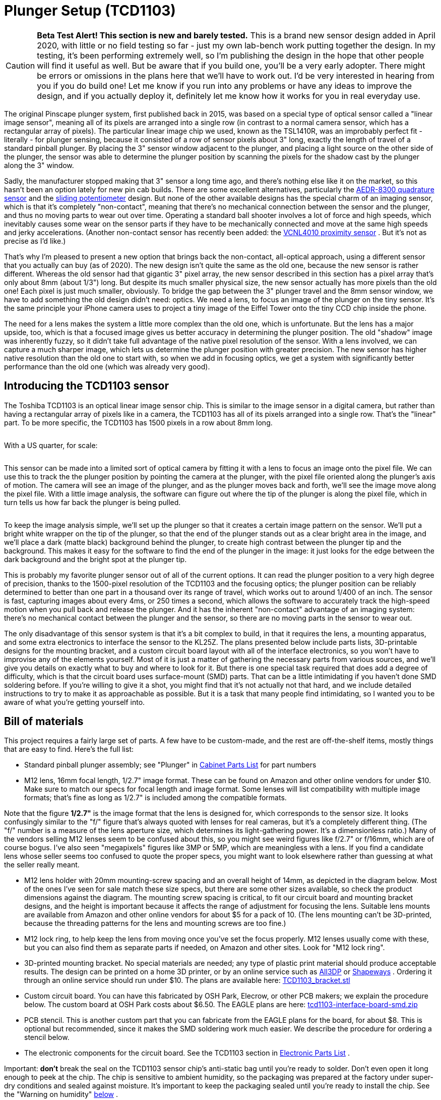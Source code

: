 = Plunger Setup (TCD1103)

image::images/tcd1103-overview-1.png[""]


CAUTION: *Beta Test Alert! This section is new and barely tested.* This is a brand new sensor design added in April 2020, with little or no field testing so far - just my own lab-bench work putting together the design. In my testing, it's been performing extremely well, so I'm publishing the design in the hope that other people will find it useful as well. But be aware that if you build one, you'll be a very early adopter. There might be errors or omissions in the plans here that we'll have to work out. I'd be very interested in hearing from you if you do build one! Let me know if you run into any problems or have any ideas to improve the design, and if you actually deploy it, definitely let me know how it works for you in real everyday use.

The original Pinscape plunger system, first published back in 2015, was based on a special type of optical sensor called a "linear image sensor", meaning all of its pixels are arranged into a single row (in contrast to a normal camera sensor, which has a rectangular array of pixels). The particular linear image chip we used, known as the TSL1410R, was an improbably perfect fit - literally - for plunger sensing, because it consisted of a row of sensor pixels about 3" long, exactly the length of travel of a standard pinball plunger. By placing the 3" sensor window adjacent to the plunger, and placing a light source on the other side of the plunger, the sensor was able to determine the plunger position by scanning the pixels for the shadow cast by the plunger along the 3" window.

Sadly, the manufacturer stopped making that 3" sensor a long time ago, and there's nothing else like it on the market, so this hasn't been an option lately for new pin cab builds. There are some excellent alternatives, particularly the xref:aedr8300.adoc[AEDR-8300 quadrature sensor] and the xref:pot.adoc[sliding potentiometer] design. But none of the other available designs has the special charm of an imaging sensor, which is that it's completely "non-contact", meaning that there's no mechanical connection between the sensor and the plunger, and thus no moving parts to wear out over time. Operating a standard ball shooter involves a lot of force and high speeds, which inevitably causes some wear on the sensor parts if they have to be mechanically connected and move at the same high speeds and jerky accelerations. (Another non-contact sensor has recently been added: the xref:VCNL4010.adoc[VCNL4010 proximity sensor] . But it's not as precise as I'd like.)

That's why I'm pleased to present a new option that brings back the non-contact, all-optical approach, using a different sensor that you actually can buy (as of 2020). The new design isn't quite the same as the old one, because the new sensor is rather different. Whereas the old sensor had that gigantic 3" pixel array, the new sensor described in this section has a pixel array that's only about 8mm (about 1/3") long. But despite its much smaller physical size, the new sensor actually has more pixels than the old one! Each pixel is just much smaller, obviously. To bridge the gap between the 3" plunger travel and the 8mm sensor window, we have to add something the old design didn't need: optics. We need a lens, to focus an image of the plunger on the tiny sensor. It's the same principle your iPhone camera uses to project a tiny image of the Eiffel Tower onto the tiny CCD chip inside the phone.

The need for a lens makes the system a little more complex than the old one, which is unfortunate. But the lens has a major upside, too, which is that a focused image gives us better accuracy in determining the plunger position. The old "shadow" image was inherently fuzzy, so it didn't take full advantage of the native pixel resolution of the sensor. With a lens involved, we can capture a much sharper image, which lets us determine the plunger position with greater precision. The new sensor has higher native resolution than the old one to start with, so when we add in focusing optics, we get a system with significantly better performance than the old one (which was already very good).

== Introducing the TCD1103 sensor

The Toshiba TCD1103 is an optical linear image sensor chip. This is similar to the image sensor in a digital camera, but rather than having a rectangular array of pixels like in a camera, the TCD1103 has all of its pixels arranged into a single row. That's the "linear" part. To be more specific, the TCD1103 has 1500 pixels in a row about 8mm long.

image::images/tcd1103_chip.png[""]

With a US quarter, for scale:

image::images/tcd1103_chip2.png[""]

This sensor can be made into a limited sort of optical camera by fitting it with a lens to focus an image onto the pixel file. We can use this to track the the plunger position by pointing the camera at the plunger, with the pixel file oriented along the plunger's axis of motion. The camera will see an image of the plunger, and as the plunger moves back and forth, we'll see the image move along the pixel file. With a little image analysis, the software can figure out where the tip of the plunger is along the pixel file, which in turn tells us how far back the plunger is being pulled.

image::images/tcd1103-overview.png[""]

To keep the image analysis simple, we'll set up the plunger so that it creates a certain image pattern on the sensor. We'll put a bright white wrapper on the tip of the plunger, so that the end of the plunger stands out as a clear bright area in the image, and we'll place a dark (matte black) background behind the plunger, to create high contrast between the plunger tip and the background. This makes it easy for the software to find the end of the plunger in the image: it just looks for the edge between the dark background and the bright spot at the plunger tip.

This is probably my favorite plunger sensor out of all of the current options. It can read the plunger position to a very high degree of precision, thanks to the 1500-pixel resolution of the TCD1103 and the focusing optics; the plunger position can be reliably determined to better than one part in a thousand over its range of travel, which works out to around 1/400 of an inch. The sensor is fast, capturing images about every 4ms, or 250 times a second, which allows the software to accurately track the high-speed motion when you pull back and release the plunger. And it has the inherent "non-contact" advantage of an imaging system: there's no mechanical contact between the plunger and the sensor, so there are no moving parts in the sensor to wear out.

The only disadvantage of this sensor system is that it's a bit complex to build, in that it requires the lens, a mounting apparatus, and some extra electronics to interface the sensor to the KL25Z. The plans presented below include parts lists, 3D-printable designs for the mounting bracket, and a custom circuit board layout with all of the interface electronics, so you won't have to improvise any of the elements yourself. Most of it is just a matter of gathering the necessary parts from various sources, and we'll give you details on exactly what to buy and where to look for it. But there is one special task required that does add a degree of difficulty, which is that the circuit board uses surface-mount (SMD) parts. That can be a little intimidating if you haven't done SMD soldering before. If you're willing to give it a shot, you might find that it's not actually not that hard, and we include detailed instructions to try to make it as approachable as possible. But it is a task that many people find intimidating, so I wanted you to be aware of what you're getting yourself into.

== Bill of materials

This project requires a fairly large set of parts. A few have to be custom-made, and the rest are off-the-shelf items, mostly things that are easy to find. Here's the full list:

* Standard pinball plunger assembly; see "Plunger" in xref:cabParts.adoc#ballShooterAssembly[Cabinet Parts List] for part numbers
* M12 lens, 16mm focal length, 1/2.7" image format. These can be found on Amazon and other online vendors for under $10. Make sure to match our specs for focal length and image format. Some lenses will list compatibility with multiple image formats; that's fine as long as 1/2.7" is included among the compatible formats.

Note that the figure *1/2.7"* is the image format that the lens is designed for, which corresponds to the sensor size. It looks confusingly similar to the "f/" figure that's always quoted with lenses for real cameras, but it's a completely different thing. (The "f/" number is a measure of the lens aperture size, which determines its light-gathering power. It's a dimensionless ratio.) Many of the vendors selling M12 lenses seem to be confused about this, so you might see weird figures like f/2.7" or f/16mm, which are of course bogus. I've also seen "megapixels" figures like 3MP or 5MP, which are meaningless with a lens. If you find a candidate lens whose seller seems too confused to quote the proper specs, you might want to look elsewhere rather than guessing at what the seller really meant.

* M12 lens holder with 20mm mounting-screw spacing and an overall height of 14mm, as depicted in the diagram below. Most of the ones I've seen for sale match these size specs, but there are some other sizes available, so check the product dimensions against the diagram. The mounting screw spacing is critical, to fit our circuit board and mounting bracket designs, and the height is important because it affects the range of adjustment for focusing the lens. Suitable lens mounts are available from Amazon and other online vendors for about $5 for a pack of 10. (The lens mounting can't be 3D-printed, because the threading patterns for the lens and mounting screws are too fine.)image:images/M12_lens_mount_dims.png[""]

* M12 lock ring, to help keep the lens from moving once you've set the focus properly. M12 lenses usually come with these, but you can also find them as separate parts if needed, on Amazon and other sites. Look for "M12 lock ring".
* 3D-printed mounting bracket. No special materials are needed; any type of plastic print material should produce acceptable results. The design can be printed on a home 3D printer, or by an online service such as link:https://all3dp.com/[All3DP] or link:https://shapeways.com/[Shapeways] . Ordering it through an online service should run under $10. The plans are available here:
link:http://mjrnet.org/pinscape/downloads/tcd1103/TCD1103_bracket.stl[TCD1103_bracket.stl]

* Custom circuit board. You can have this fabricated by OSH Park, Elecrow, or other PCB makers; we explain the procedure below. The custom board at OSH Park costs about $6.50. The EAGLE plans are here:
link:http://mjrnet.org/pinscape/downloads/tcd1103/tcd1103-interface-board-smd.zip[tcd1103-interface-board-smd.zip]

* PCB stencil. This is another custom part that you can fabricate from the EAGLE plans for the board, for about $8. This is optional but recommended, since it makes the SMD soldering work much easier. We describe the procedure for ordering a stencil below.
* The electronic components for the circuit board. See the TCD1103 section in xref:partslist.adoc#tcd1103PartsList[Electronic Parts List] .

Important: *don't* break the seal on the TCD1103 sensor chip's anti-static bag until you're ready to solder. Don't even open it long enough to peek at the chip. The chip is sensitive to ambient humidity, so the packaging was prepared at the factory under super-dry conditions and sealed against moisture. It's important to keep the packaging sealed until you're ready to install the chip. See the "Warning on humidity" xref:#humidityWarning[below] .

* image:images/RedStarLED.png[""]
1W red LED, to serve as a light source. Suitable LEDs are readily available on Amazon and eBay. I like the "star" LED type depicted at right. These are fairly easy to solder, and the base serves as a heat sink and is easy to attach to a mounting bracket. If you happen to have extra 3W RGB star LEDs of the type often used in xref:flashers.adoc#flashersAndStrobes[flasher panels] , you can use one of those, with just its red channel powered.
* A 10Ω, 2W resistor for the LED
* A 1" metal "L" bracket, to serve as a mounting bracket for the red LED. You can find these at any hardware store or home improvement store.
* Thermally conductive paste or tape (also known as "heat sink" paste or tape), for attaching the LED to the "L" bracket
* M2-0.4 x 12mm (also known as 2mm x 0.4mm x 12mm) machine screws, quantity 2, for attaching the lens mount to the bracket. Note that the lens mount I'm using takes *M2* metric screws, but some other types might use *#2* screws instead (the non-metric sizing system, which is _almost_ but not quite the same size). #2 x ½" should fit if you need the non-metric type. Check the product page for the lens mount you buy, but I've never seen anyone bother to say which type is needed, so you might have to end up guessing. I'd just buy both screw types (M2x12mm _and_ #2x½") to be sure you have the right one on hand when it comes time to assemble everything.
* #6 x 1/2" wood screws, quantity 3, to fasten the sensor bracket and light source to the cabinet wall

== Tools for SMD soldering

This circuit board uses all SMD parts, most of which have small, closely-spaced pin pads - especially the star of the show, the TCD1103 sensor chip. SMD chips are difficult to solder the old-fashioned way (that is, using a soldering iron to heat each pin and melt solder onto it individually). In fact, regular soldering is practically impossible in this case because of the physical design of the TCD1103, which has all of its pins fully concealed _under the chip_ , with no exposed metal that you can hit with the soldering iron. Soldering this type of part requires a whole different technique.

But the "whole different technique" is actually _easier_ than regular soldering, given the right tools. The industry didn't migrate to SMD parts to make assembly harder, after all! Granted, the main motivation was that SMD assembly is easier for robots, but it's also faster and easier for hand-assembly if you have the right tools.

The right tools consist of:

* SMD soldering paste. Solder paste is the secret sauce that makes SMD assembly easy. When cold, it's a tacky paste (as you might guess from the name). It lets you stick the parts to their assigned places on the board, and holds them there until the heating step. When heated, it melts into a combination of liquid solder and "flux", which helps confine the solder to the metal pads and keeps the solder from forming shorts to adjacent pads. You just heat up the whole board to solder-melting temperatures, and all of the parts are simultaneously soldered to their proper places. It's almost magic. (This is also what makes it so much easier than regular soldering: you don't have to laboriously heat each connection point individually. You just heat the whole board at once.)

A popular choice that I've seen many people recommend is Chip Quik SMD291SNL50T3, available in 50g tubs for about $17 from Amazon, SparkFun, and other online sites. That's lead-free, so it's somewhat easier on your household air quality than leaded solders. I've also had great luck with MG Chemicals 4860P-35G, although that comes in a tube that's better suited for small jobs with a few pads.

* A solder stencil for the board we're building. This is a plastic or metal sheet with holes etched to match all of the SMD pin pads on the board. It (obviously) has to be custom-made for the board. A stencil isn't absolutely required, as you _can_ apply the solder paste by hand to the individual pads. But it's quite difficult to get the right amount of solder in the right places with a complex board like this one, especially given how tiny many of the pads are. A stencil makes it easy: you position the stencil over the board, align the holes with the pads, smear a glob of solder paste over the whole stencil, and wipe off the excess. This leaves the paste deposited wherever there was a hole in the stencil, which should exactly line up with the pads on the board. You can have the stencil made at OSH Park's sister site, link:https://oshstencils.com/[OSH Stencils] , for about $8. It increases the overall project cost, but it makes the assembly process so easy and reliable that I think it's well worth it.
* A heat gun. You can also use a toaster oven or a skillet on a stovetop, but for a small board like this, I prefer a heat gun, since it's easy to control and easy to see what you're doing. Specialized heat guns for SMD soldering are available, but they're expensive, and I've found that a cheap hardware-store heat gun works just fine for a small board like this one. I have a heat gun from Harbor Freight Tools that cost about $20, which I've successfully used to solder many small SMD boards.
* Tweezers or forceps. Optional, but very helpful for manipulating small parts. I found a pair of anti-static tweezers on Amazon (Vetus Pro ESD-safe fine-tip curved tweezers, model ESD-15, $2-$10 from various Web sellers) that have worked well for me.
* PCB jigs. Optional; you can also just use some spare blank circuit boards if you have them. These are just some plastic pieces the same thickness as the circuit boards (typically 1.6mm) to place around the board to keep in place while you're working with the stencil. It's the thickness that counts, which is why spare blank circuit boards work as improvised jigs; the idea is to make a flush surface around the edges of the boards with something of the same thickness. If you order the stencil from OSH Stencils, they'll throw in a jig set for $6.
* Solder paste spatula/spreader. Professional metal and plastic spreaders are available at professional prices, but most hobbyists just use something improvised, like a putty knife from a hardware store. Old expired credit cards are supposed work pretty well, too. OSH Stencils throws in a credit-card sized plastic spreader as a freebie with each order.

== Order the circuit board

You can have the circuit board custom-made at link:https://oshpark.com/[OSH Park] , link:https://elecrow.com/[Elecrow] , or any other circuit board maker.

The EAGLE plans for the board are available here:
link:http://mjrnet.org/pinscape/downloads/tcd1103/tcd1103-interface-board-smd.zip[tcd1103-interface-board-smd.zip]

Since this board is small, I'd highly recommend OSH Park if you're in the US. They're inexpensive, fast, top quality, and their ordering process is delightfully easy:

* Open the link:https://oshpark.com/[OSH Park] site in your browser
* Upload the *.brd* file from the EAGLE plans linked above
* Click through to the ordering page and place the order

OSH Park will send you three copies of the board for about $6.50.

*Ordering from other vendors:* If you prefer to order the boards from Elecrow or another PCB vendor, the process is a little more complex. Other vendors don't usually accept EAGLE .brd files like OSH Park does. Instead, they require you to upload a format known as "Gerber" files. The reason we don't just include the Gerbers in the ZIP is that they have to be generated separately for every PCB maker, using a "design rules" file provided by your chosen manufacturer. You use EAGLE to generate the Gerbers once you have the design rules file from your PCB vendor. It's easier than it sounds, but requires a couple of extra steps on your part. The full procedure is explained in xref:expanFab.adoc[Fabricating the Expansion Boards] . Follow the instructions there, using the .sch and .brd files from the ZIP download linked above. That chapter also has tips on selecting a PCB vendor, and instructions on how to place an order with the typical vendors. You can use the same PCB manufacturing options recommended in that chapter for the expansion boards - the same options will work equally well with the sensor board.

== Order an SMD stencil

As mentioned earlier, I highly recommend using a stencil to aid in the SMD soldering for this project. This circuit board has a lot of small and closely-spaced pads; it's difficult to get the solder paste in the right place by hand. A stencil adds to the cost, but it makes the solder paste placement easy and reliable. You're much more likely to be successful on the first try with this board if you use a stencil.

You can order a stencil from OSH Park's sister site, link:https://oshstencils.com/[OSH Stencils] . Or, if you're having your boards made by link:https://elecrow.com/[Elecrow] or another PCB maker, you can have them make the stencil along with the board order. (Note that you can always mix and match vendors, too. OSH Stencils might be cheaper for the stencil even if you order the board from Elecrow, so I'd check pricing at both sites before finalizing your order.)

The ordering process at OSH Stencils is a little more complex than OSH Park's, but it's not too difficult:

* Go to link:https://oshstencils.com/[OSH Stencils] in your browser
* Click *Upload design* and select the .brd file from the ZIP linked above. You might be prompted to create an account or log in, so that the upload can be stored for later access.
* In the uploaded file list, you should see three entries, with suffixes *.gbp* (bottom stencil), *.gtp* (top stencil), and *.gko* (board outline).
* The bottom stencil ( *.gbp* ) for this project is empty, so you should simply delete it from the list by clicking the big red X at the right
* Make sure that the other two are set to their proper types in the drop lists: *.gtp* should be *top stencil* and *.gko* should be *board outline* . The site usually gets these right automatically, but check, and change the drop list settings if they don't already match.
* In the *Project* name box at the top left, enter a name for the project, and click Create Project
* In the Project Name column of the file list, set each project to the new project name
* Click *Generate Stencils* at the top right
* This will take you to a Projects list view. Click on the project name in the list to open it, then click on the Top Stencil item to preview it. The preview layout should look like the arrangement of solder pads on the board.
* In the Stencil Settings, select your preferred options for the stencil. You can read about the various options in the site's help/FAQ pages, but here's what I'd recommend:
** Material type: Polyimide film, 5mil
** Border size: 0.75

If you plan to mass-produce the board, you'll want to upgrade the material to stainless steel. It's durable enough to make probably hundreds of copies, but it'll add about $5 to the cost. Polyimide is a plastic film that's cheaper but less durable; it's what I'd choose if you only plan to make a few copies.

* Click *Add this Stencil to Cart* at the top right
* Go to the cart and check out to complete the order

*Ordering stencils from other PCB vendors:* If you're ordering the PCBs through Elecrow or another vendor, they usually give you the option to also make the SMD stencils as part of the order. That's a "checkbox" option with most of the other PCB vendors - you just check a box on the order form saying you want to include the stencils, and they automatically generate the stencils from the same Gerber files you prepared for the PCBs. There will probably be some other options that you have to choose, such as stencil material, thickness, border size, and whether or not a "frame" is included. Since this is a small and relatively simple board, I'd just choose the cheapest options. In any case, you *don't* need a frame - frames are mostly for factory machines that apply the solder paste mechanically, and since those are industrial equipment with $100K+ price tags, I'm going to guess you don't have one at home. (And if you do, you know way more about PCB stencils than I do!)

== Fabricate the 3D-printed bracket

The plans for the mounting bracket can be downloaded here:
link:http://mjrnet.org/pinscape/downloads/tcd1103/TCD1103_bracket.stl[TCD1103_bracket.stl]

No special materials are required for this print job. You can print this on a home printer, or use any online vendor. I've had great results with link:https://all3dp.com/[All3DP] lately; they have a pricing engine that gets quotes from several vendors, which found good prices for the parts I've tried. I've also used link:https://shapeways.com/[Shapeways] for several projects, and I've always had good results with them.

The printed part actually has two components, printed together into a single block using the "model airplane" approach. The main component is the bracket itself, and the smaller attached component is a spacer that goes between the circuit board and the lens mount, to position the lens mount properly above the sensor chip. To separate the two parts, use scissors or wire cutters to snip the little plastic strut connecting them. You can trim off and discard the strut.

image::images/tcd1103-bracket-1.png[""]

== Install the plunger

While you're waiting for the circuit board and 3D print job to arrive, you can get the plunger itself set up in your cab. The sensor doesn't have any mechanical connection to the plunger, so you don't have to wait for the rest of the parts to install the plunger. There's also nothing special you have to do to install it; just set it up like a regular pinball plunger. See "Plunger" in xref:cabHardware.adoc#plunger[Cabinet Hardware Installation] for assembly instructions.

== Set up a reflector on the plunger

We have to make one small modification to the standard plunger assembly. We're going to replace the standard rubber tip that's normally included in a real plunger with a reflective paper cylinder. This cylinder will serve as a reflector, which will show up as a clear, bright region in the image on the sensor.

We use the paper reflector for a few reasons. One is that white paper is more reflective than the white rubber they use in the plunger tips, so we'll get a brighter image with a paper reflector. Another is that the rubber tips are rounded at the end, and we'll get a shaper edge in the image (which is what the software looks for) with a squared end. A third reason is that we can make the paper reflector a little bigger than the rubber tips, which will give us more leeway in aiming the lens, which makes installation easier.

* Remove (or skip installing) the rubber tip at the end of the plunger. If you bought complete ball shooter assembly with the rubber tip already installed, you can remove it simply by pulling it off the end; it's just held on by friction.
* Grab some ordinary white paper, letter size
* Cut three strips lengthwise: 1/2", 1/2", and 3/4"

image::images/tcd1103-paper-strips-1.png[""]

* Using cellophane tape or masking tape, tape one end of one of the 1/2" strips to the plunger tip, aligning one edge of the paper with the e-clip that holds the spring on.

image::images/tcd1103-paper-strips-2.png[""]

* Tightly wrap the strip around the plunger to form a cylinder.

image::images/tcd1103-paper-strips-3.png[""]

* Tape down the end of the strip
* Repeat with the second 1/2" strip
* Repeat with the 3/4" strip
* You should now have a 3/4"-long paper cylinder at the end, about the same diameter as the e-clip

image::images/tcd1103-paper-strips-4.png[""]

* Check clearance with your flipper switches by pulling the plunger all the way back and making sure that the paper cylinder doesn't catch on the switches. If you don't have enough clearance, you can try wrapping the paper strip a little more tightly, or you can trim a little of the length off one of the strips and re-wrap it.

Q: "Why the different strip widths?" A: To make the outer edge sharper. We want the sensor image to see a sharp edge at the end of the plunger, so that the software can identify the boundary between the plunger and the dark background as clearly as possible. A clear, sharp edge in the image makes the position reading more accurate and stable. I noticed that if you make the whole strip the same width, some of the inner windings can poke out a bit beyond the end of the overall cylinder, which can make the edge a little softer in the image. Making the inner layers narrow makes them less likely to jut out.

Q: "Why isn't this a 3D-printed part?" A: It certainly could be! But I figured it would be better to save the extra expense given that it's easy enough to craft this out of paper. Plus, the point is to create a reflective surface that will show up well in the sensor images, and white paper is a better material for that.

== Install a dark backdrop above the plunger

The next step in setting up our little photo studio is to is to place a dark backdrop behind the plunger. And by "behind", we really mean "above", because the camera is going to be positioned near the floor of the cab pointing up at the plunger.

The dark backdrop is there to ensure that the white reflector we just installed at the end of the plunger stands out with good contrast in the sensor images. That'll make it easier for the software to get a solid reading on the plunger position when analyzing the sensor images.

All you need to do is to install some matte black material just above the plunger. Be sure to use something with a matte finish, not anything shiny. Black felt is probably the ideal choice, but black construction paper also worked well in my tests.

I'll leave the details of how to install this up to you, since the most convenient arrangement will depend on how your cab is laid out. You'll almost certainly have something already positioned just above the plunger - either the underside of your TV, or the bottom of your "apron". Whatever is there, it should be enough to fasten black paper or black felt to the bottom of it. I'd try to cover the whole area around the plunger, from front to back and about an inch on either side.

If you have lights in your flipper buttons, you might also consider installing something to block that light, so that it doesn't hit the black backdrop. That probably isn't strictly necessary, but given that this is an optical sensor, the less stray light the better.

== Warning on static electricity

As with many electronic parts, the TCD1103 is sensitive to static electricity. This chip is actually *very* sensitive to static, even more so than most other components, so please take extra care handling it. All of the normal procedures needed for any static-sensitive parts apply (see xref:staticSafety.adoc[Static Electricity Precautions] ), but I'd be extra vigilant with this part because of its high sensitivity.

[#humidityWarning]
== Warning on humidity

As though static electricity weren't enough to worry about, the TCD1103 chip is also sensitive to humidity - at least, it is during the soldering process. After soldering the part, humidity won't affect it, so you don't have to worry about ongoing problems if you live in a humid climate. But humidity is a big issue for this type of chip during the soldering process, because of the high temperatures involved. Any moisture that leaches into the chip's plastic casing can form steam bubbles when the chip is heated for soldering, and these can vent explosively, cracking the plastic case and destroying the internal wiring and silicon parts.

When you buy this chip from a reputable vendor like Mouser or DigiKey, they'll ship it in a sealed, moisture-proof plastic bag, which keeps the chip dessicated during storage. *Don't open the bag until you're ready to solder the chip,* to ensure that it's not exposed to ambient humidity too early.

The packaging should include an indicator card (sealed inside the moisture-proof bag with the chip), with chemical indicator spots that turn different colors according to humidity exposure. When you first open the bag, immediately check the indicator card to make sure it shows the proper color (instructions will be printed on the card). The indicator card is there to ensure that the seal on the bag was intact throughout the storage period, so as long as it shows the proper color when you first open the bag, the chip is safe to solder.

(Note that the indicator card will start changing colors quickly after you open the bag, since your house is almost certainly more humid than the dessicated conditions required for storage. That's okay! The card isn't there to check your house's humidity; it's there to assure you that the package seal wasn't broken during storage. It's only important to check the indicator when you first open the package.)

Once the packaging is opened, the part will start absorbing ambient moisture from the air, but fairly slowly. It remains safe to solder for up to *120 hours* (five days) after opening the bag. This assumes that your ambient relative humidity level is 60% or below; if you live in an especially humid area, the safe period will be shorter. The best bet is always to keep the bag sealed until just before you're ready to assemble the board. And no need to panic or rush once you do; you'll certainly be safe for several hours no matter how humid your climate is.

I wouldn't count on moisture-proof handling and packaging if you bought from a cheaper source like eBay or Aliexpress. If there's no indicator card enclosed, I'd assume that the backing procedure described below is required.

*Re-drying the part:* If you're not certain that the chip was kept free of moisture during storage and shipping, there's a procedure for "baking" it to restore it to a safe, dry condition. You should do this if any of these apply:

* Your chip didn't come with a moisture indicator card in the packaging
* The indicator card showed excessive moisture when you opened the package
* You opened the packaging but didn't complete soldering within 120 hours (less if you live in an especially humid climate)

The procedure for baking the chip is simple. You just need to pop it in an oven, toaster oven, or under a heat lamp, where you can maintain a temperature of 125° C (about 250° F) for 24 hours. After keeping it in a 250° F environment for 24 hours, take the chip out and let it cool.

The baking procedure will gently release any trapped moisture. After baking, the chip is once again safe for soldering, and should remain so for up to 120 hours, as though you had just taken it out of its packaging.

== Build the circuit board

Be sure to read the sections above about *static electricity* and *humidity* dangers. Please observe all of the precautions diligently - the TCD1103 can be easily destroyed by improper handling.

This board uses surface-mount parts, so it can be a little intimidating if you haven't done SMD soldering before, but it's not as hard as it might seem. If you're new to this, you might want to take a look at a tutorial or two to get an idea of what's involved and some tips on technique; try a Web search for "SMD stencil tutorial". I'd once again recommend using the stencil with this project because of the small parts involved.

The SMD stencil soldering process works like this:

* Set up your work area on a large flat surface, like a workbench or kitchen table
* Put down a fairly large pice of cardboard or heavy paper (butcher paper, for example)
* It's easiest to hold everything in place using a PCB jig set - acrylic corner pieces the same thickness as the board, that you can place around the board to keep it from sliding around and to form a uniform flat surface for a couple of inches around the board's perimeter. You can also use some spare boards for this, placing them around the perimeter of the board you're building.
* Tape down the board and the jig pieces to the work surface, using masking tape. Be sure not to cover up any of the SMD pads on the subject board with tape.
* Place the stencil over the board and line up the holes in the stencil with the solder pads on the board. Tape it down to the work surface (leaving all of the holes uncovered, of course).
* Scoop a big glob of solder paste onto the board on one side
* Use the spreader to smear it across the board to the other side to form a thick layer, pressing it down as you go to force it through the holes
* Now do another sweep with the spreader in the reverse direction, this time scraping off as much of the top layer as you can, so that the only paste remaining is the paste that squeezed through the holes. Return the excess paste to the tub.
* Carefully peel the stencil off of the board
* Clean any remaining paste off of the stencil and return it to the tub
* You should now have a nice clean layer of paste on each of the solder pads on the board. Check the alignment to make sure that the pads line up reasonably well. You don't have to get the alignment perfect! Solder paste is very forgiving; its affinity for the metal pads will make it ball up nicely on the pads when heated even if you got a fair amount outside the lines.
* Place the parts! Use tweezers for the smaller parts.
** Match the parts to the pads on the board using the "designator" - R1, C1, etc
** As you place the parts, press down on them gently with the tweezers to stick them to the paste
** Resistors aren't polarized, so it doesn't matter which direction they go
** Capacitor C1 isn't polarized, so its orientation doesn't matter
** Capacitor C2 *is* polarized, so its orientation does matter. The part's plastic base has an asymmetrical shape that serves as the orientation guide. Match the shape to the outline printed on the board.image:images/tcd1103-capacitor-c2.png[""]

** The transistor's (Q1) orientation should be obvious from the pad layout
** Make sure that the sensor chip is oriented correctly: the white circle printed on the board in the corner of the corresponds to the "index" mark - a dot - printed on the *bottom* of the chip next to pin 1. Note that the index mark is printed on the bottom of the chip, so you'll have to do a little spatial reasoning to keep track of where it goes when you flip the chip over.image:images/tcd1103-index-mark.png[""]
image:images/tcd1103-index-mark-pcb.png[""]

** The other IC chip (IC2) also needs to be oriented properly, in this case by matching the little half-moon notch on the chip to the notch printed on the circuit board outline
* Once all the parts are placed, it's time to solder. The basic pattern for SMD soldering is to heat the whole board *gradually* for about 60 to 120 seconds, so that nothing cracks or pops from thermal expansion, then keep it hot enough to melt the solder for about 30 to 60 seconds. The natural surface tension of the melted solder will make it flow over the pins and pads, so the goal is simply to melt the solder across the whole board for long enough for this flow process to happen. Then we can let the board cool, again going gradually to avoid thermal shock. Everything should freeze into place as the solder sets. I prefer the heat gun method:
** Remove the board from the work surface and put it on something heat-safe
** Set the heat gun to low
** Point the gun at the board and hold it about an inch from the board, straight above
** Make small circles over the board to heat the board evenly
** Do this for about 60 seconds. This is the ramp-up phase - we're trying to heat the board gradually here so that there's no thermal shock.
** Set the gun to high, continuing to point it at the board and make small circles
** Watch the solder paste; in 30-60 seconds, it should start melting; it'll change from the dull gray paste color to bright silver
** Once all of the solder is melted, continue heating for about 10 or 20 seconds more to let the solder flow over the pins and pads
** Now gradually back the gun away from the board - two inches for a few seconds, three inches for a few seconds, etc. Keep going like this for about 30 seconds.
** Turn off the gun
** Let the board cool
* Once the board has cooled, there's still one part that has to be soldered the old-fashioned way, namely the ribbon cable connector. Insert that through the holes and solder the pins on the bottom side of the board. Be sure to protect the TCD1103 while the board is flipped over, by putting down some cardboard or paper on the work surface.

You can skip the ribbon cable connector if you plan to use hook-up wire instead of a ribbon cable. I'd recommend the ribbon cable with this board, not only because it's easier (in my opinion), but because it makes a cleaner signal path for the high-speed data signals this sensor uses.

=== Install the ribbon cable

Remember to continue being careful about static electricity while handling the board. The CCD chip remains sensitive to static even after soldering. (Humidity is no longer a worry after soldering, though.)

If you're using the ribbon cable connector, the next step is to attach the cable. You should already have soldered the connector to the board (see above). The connector comes in two pieces: a base with the pins sticking out, and a clip that fits over the top. The base is the part that you solder to the board. If you separated the top clip part during soldering, put it back, but only loosely - you want to leave a bag between the two parts big enough for the cable. If the clip is still in place, loosen it to open up a gap for the cable.

image::images/aedrAssembly16.png[""]

Slip the ribbon cable into the opening. If your cable has a stripe down one side (usually red), oriented the cable so that the stripe is on the side with the little white triangle printed on the circuit board. The triangle printed on the board and the stripe on the cable both represent "pin 1" in the wiring.

If your cable *doesn't* have a stripe, you should add one with a red marker. It's best to use a permanent marker with *oil-based ink* for this, because water-based inks tend to rub off of the plastic insulation too easily. Draw a stripe down the whole length of the cable along one side. (It doesn't matter which side you pick.)

The cable should just barely fit into the gap in the connector. This is part of the design, to make sure the cable is positioned properly side-to-side. Let the end of the cable extend about 1/4" past the clip.

Once the cable is positioned properly, get out some pliers. There's actually a specialized IDC crimper tool for this job, but ordinary pliers work well enough if you're careful. Carefully apply pressure to the top of the clip. Start at one side of the clip, push it down just a little bit there, then gradually move to the other side. Work back and forth a few times until the clip is all the way down and snaps into the locks. It's better to do this gradually so that you force the wire down fairly evenly and keep it close to level side-to-side.

Be careful not to dislodge the soldered pins on the bottom of the board! If you have a spare copy of the board, you can put the spare board under the assembled board, with the connector pins going through the holes in the spare board. This will let you apply pressure to the bottom of the board without applying pressure to the bottom of the pins.

Finally, install the IDC connector at the far end of the cable. This is the plug that connects to the expansion board header. This is almost exactly like attaching the soldered connector.

Be sure to line up pin #1 on the plug with pin #1 on the cable. On the plug, you should find a small triangle or arrow at one corner, embossed in the plastic. (It can be hard to spot since it's just a little bump, but it should be there.) That's the pin #1 side. Make sure that lines up with the red stripe on the cable. When you plug the cable into the expansion board, this side should also line up with the triangle printed on the expansion board next to the header, which is yet another pin #1 marking.

== Connect and test

Before installing the sensor in the cabinet, it's a good idea to connect it to the KL25Z and test it out, to make sure the hardware is working correctly. This will also let you use the Config Tool's plunger sensor viewer to view the live images coming in on the sensor, which you'll need to be able to do during the installation process to aim and focus the lens.

Before connecting the sensor, it's a good idea completely unplug the KL25Z to remove power. You should unplug the KL25Z USB cables even if the PC is powered off, because most PCs continue to power USB devices even when the main PC power is off.

Continue to be careful about static electricity when working with the sensor board. The CCD chip is highly static-sensitive even after soldering.

=== Connect to the expansion boards

If you're using the Pinscape expansion boards, simply plug the ribbon cable connector into the main expansion board's "Plunger" header. Be sure to line up the "pin 1" triangle printed on the expansion board with the red stripe on the cable.

=== Connect to a standalone KL25Z

If you're using a standalone KL25Z, I'd still recommend using the ribbon cable connector. That provides a cleaner signal path than ordinary hook-up wire would, which is important for this sensor because it uses high-speed data signals. The easiest way to connect the ribbon cable to a standalone KL25Z is using the xref:plungerBreakout.adoc#plungerSensorBreakoutBoard[plunger sensor breakout board] :

* Plug the ribbon cable into one header on the breakout board (it doesn't matter which one), lining up the red stripe on the cable with the "pin 1" triangle printed on the board
* Connect the pins on the other header on the breakout board as follows:
** Breakout board *3.3V* to KL25Z P3V3 (pin 8 on J9)
** Breakout board *GND* to KL25Z GND (pin 12 or 14 on J9)
** Breakout board *D0* to Kl25Z PTE21 (pin 3 on J10)
** Breakout board *B0* to KL25Z PTB0 (pin 2 on J10)
** Breakout board *E20* to KL25Z PTE20 (pin 1 on J10)
** Breakout board *D5* to KL25Z PTE22 (pin 5 on J10)

If you're already using some of those GPIO pins for other purposes, you can use different pins for the sensor connections, with a few constraints. First, the wire that we connected to PTE21 requires a PWM-capable pin. Second, the wire we connected to PTB0 requires an analog-input (ADC) pin. The other two connections (the ones assigned to PTE20 and PTE22) don't have any special requirements, so they can be reassigned to any free GPIO pins. The Config Tool will show you the allowable GPIO ports for each connection when you configure the sensor in the Settings page, and you can also check xref:kl25zPinOut.adoc[KL25Z Pin Out] for the full list of GPIO pin capabilities.

=== Configure the software

* You should have the sensor connected to the KL25Z at this point, as explained above
* Connect the KL25Z to the PC using USB cables as normal
* Bring up the Pinscape Config Tool on the PC
* Go to the Settings page
* Scroll down to the plunger setup section
* In the Plunger Type drop list, select *TCD1103*
* If you're using a standalone KL25Z, check that the GPIO pin assignments match your wiring. If you didn't use the default pin assignments, click on the pin name boxes and update the pin assignments to match the pins you actually wired. Note that the "fM (Master Clock)" and "OS (output signal)" connections have special requirements that limit the choice of GPIO pins; the Config Tool will show you the valid pins for those. If you wired those connections to GPIO pins that aren't allowed, you'll have to change wiring to valid pins as shown in the Config Tool.
* If you're using the expansion boards, there's no need to select the pin assignments, since they're pre-determined in the expansion board wiring
* At the bottom of the page, click *Program KL25Z* to save the changes to the KL25Z firmware

=== Initial testing

We won't be able to get sharp images on the sensor until we install the lens, which we'll come to shortly, but we can at least do some rough initial testing to see if the sensor is responding to light at all. Basic light reception is good enough to verify that the soldering process was successful and that the software is configured correctly. I find it very helpful to do these tests before attempting the full installation, so that I don't have to wonder if the basic wiring is working while trying to align the lens.

* Return to the main page in the Config Tool
* Click on the Plunger icon to bring up the plunger viewer

NOTE: During testing, *don't* point any light sources directly at the sensor. Overexposing a CCD can cause a cascade effect that maxes out all of the pixels and gets them stuck like that until you reset power. Ambient light in a normally lit room should be enough to see a response on the sensor.

The plunger viewer shows the image being received on the sensor. Remember that this sensor only has a single row of pixels, so you shouldn't expect to see a full rectangular image like on a normal camera. Instead, the image is just a single line of pixels. The viewer screen expands this into a wide bar, but at each point along the bar (left to right), you're only seeing a single pixel value.

Without a lens installed, the image is so unfocused that it can really only show the ambient light level. The CCD sensor is extremely sensitive to light (especially at the red end of the spectrum), so if the sensor is sitting out in the open and you have the lights on in the room, the whole viewer should look fairly uniform, from dark gray to light gray, depending on how bright the ambient light in the room is. (Don't pay any attention to the green bar; without a lens to form a focused image, the software can't get a good read on the plunger position, so the green bar will probably jump around randomly.)

image::images/tcd1103-typical-working.png[""]

Typical snapshot with the sensor working. The pixels appear with a fairly uniform shade of gray. This particular snapshot has the sensor in a shaded area, so it's not picking up much light. With more ambient light, the pixels will be lighter gray or closer to white, but should still look fairly uniform. If the pixels look "noisy", with a lot of variation from one pixel to the next and a lot of rapid fluctuation, there might be a problem in the wiring or pin assignments.

The most basic test you can do is to completely cover the sensor with something opaque. You should see the sensor view change to darker gray, still fairly uniform across the image. Uncovering the sensor should return to a lighter gray or white image. It's okay if it's not completely black when covered and not completely white when uncovered. The important thing is to see a clear response to different light levels - brighter pixels when the sensor is exposed to light, darker pixels when it's shaded.

Another test you can try is to cover a portion of the sensor, using an opaque piece of thick paper or cardboard. If you cover a portion of the sensor window (holding the paper right up against the sensor), you should see a corresponding section of the pixels in the viewer window darken. Without a lens, you'll only be able to see a very coarse and blurry image, but it should still be possible to see that a section of the sensor is shaded.

If you see the expected responses to these tests, the sensor is working! You can proceed to the cabinet installation below. If the sensor doesn't respond as expected, the first troubleshooting step is to confirm that all of the GPIO pins for the sensor are assigned correctly in the Settings page. Carefully check each pin assignment against the physical wiring - the sensor won't work at all if even one pin assignment is wrong. (Incorrect pin assignments shouldn't cause any permanent damage to the electronics, though.)

If the pin configuration looks right, you might try a power cycle reboot of the KL25Z. Overexposing the sensor beyond a certain point can cause a cascade effect that blinds all of the pixels, which can last until you power cycle the chip. That's something you can do by accident when you're handling the board during testing, so it can be worth trying a power cycle reset.

If the pin assignments are all correct and power cycling doesn't help, you probably have a problem in the soldering. Check all of the solder joints carefully (I'd use a magnifying glass). If you spot any solder joints that don't look properly connected, you can try using a fine-tipped soldering iron to heat the joint long enough to melt the solder. That's often all you need to do to fix a bad SMD joint - the natural surface tension in the melted solder will usually "heal" a bad joint.

=== What it looks like if it's _not_ working

The typical appearance if the sensor isn't wired correctly is a "noisy" image - pixels radpily fluctuating with different shades of gray, and random variation from one pixel to the next. The KL25Z reads pixels from the sensor through a GPIO analog input pin, so if the sensor isn't working, the analog pin will typically read random electrical noise, which shows up in the visualization as random and rapidly changing pixel brightness. When the CCD is working, the pixel readings tend to be stable over time and vary smoothly across nearby pixels.

If the pattern on the image viewer isn't "noisy", but doesn't respond as expected to changing light levels or to a partially covered sensor window, the sensor might actually be working; the problem might simply be that your ambient lighting is too strong or too weak. In other words, you might be overexposing or underexposing the sensor. If the sensor viewer is showing a uniform dark gray or black, try increasing the ambient light level in the room, and repeat the basic tests; if it's showing uniform bright gray or white, try decreasing the ambient light level.

== Wire the light source

For the light source, I recommend a 1W red LED of the "star base" type. You can find these on eBay and Amazon.

A 3W RGB LED will work equally well, because that's a combination of 1W red, blue, and green LEDs in a single housing. You can just wire up the red segment and leave the blue and green segments unused, which will make the light the same as a 1W red LED. Note that it might seem like powering the other segments could only be better in terms of providing even more illumination, but I'd actually recommend against that because we don't want to overexpose the images. 1W worth of red light seems to be just about the perfect amount in my testing.

The reason we use a red LED as the light source is that the TCD1103's peak sensitivity is at the red end of the visible spectrum. The sensor actually responds to light across the whole spectrum, so it's not absolutely required that we use a red light source; it's just that it's most sensitive to red light, so a red light source is the most efficient. We might need more power with a blue light to get a good exposure level.

* Figure how long a wire you'll need to reach from the light source, which will be installed at roughly the front right corner of the cabinet, to a connection point for your 5V power supply
* Cut a length of red hook-up wire and a length of black wire long enough to reach
* Strip about 1/4" of insulation from each end of each wire
* Solder one end of the red wire to the "+" pad of the star LED (or the "R+" or "RED+" pad, if you're using an RGB LED). As always, the best soldering technique is to hold the wire and pad firmly together, press the soldering iron tip against the junction, wait a few seconds for the parts to heat, and then touch the solder to the *parts* ( *not* the soldering iron tip) until the solder melts and flows freely over both the wire and pad. Then remove the soldering iron tip and let the joint cool for about 10 seconds while holding everything perfectly still. For joining loose parts like this, I find it's a lot easier if you use clamps or paperweights to hold everything in place while you're working.

image::images/tcd1103-led-soldering.png[""]

* Solder one end of the black wire to the "-" pad of the star LED (or the "B-" or "BLACK-" pad, if it's an RGB LED).
* Cut the red wire at some point along its length, perhaps 10" or so from the LED end
* Strip about 1/2" of insulation from the two new ends of the wire
* Solder the new wire ends to the leads of a 10Ω, 2W resistor
* Wrap electrical tape or heat-shrink tubing around the exposed resistor leads, to protect against accidental short-circuits with other exposed metal parts in the cab. ( *Don't* cover the body of the resistor - that could make it overheat.)

image::images/tcd1103-led-resistor.png[""]

* Attach the LED to a 1" "L" bracket, using glue, paste, or double-sided adhesive tape. I recommend a thermally conductive "heat sink" tape, since that'll make the bracket into part of the heat sink for the LED. Assuming you're using the "star" type, the aluminum star base is already a good heat sink by itself, but it doesn't hurt to add more cooling surface area given that we're going to leave this LED running continuously.

image::images/tcd1103-led-mount.png[""]

== Assemble the sensor

* Fit a lock ring onto the lens, and screw it all the way to the top of (the wide part of the lens)

image::images/tcd1103-lens-and-lock-ring-1.png[""]

image::images/tcd1103-lens-and-lock-ring-2.png[""]

* Screw the lens into the lens mount

image::images/tcd1103-lens-and-mount.png[""]

* Fit the sensor/lens spacer from the 3D-printed bracket over the sensor chip

image::images/tcd1103-spacer.png[""]

* Assemble the mounting bracket, circuit board (with spacer), and lens/mount combo as shown below. Use M2 or #2 screws (whichever type fits your lens mount) to fasten the parts together. Tighten the screws just enough to hold the lens in position _loosely_ - tight enough that there's enough friction to hold its position, but still loose enough that you can move it back and forth by hand. We'll need to be able to fine-tune the alignment later when we install it in the cab, so you want it to still be mobile at this point.

image::images/tcd1103-stack-1.png[""]

image::images/tcd1103-stack-2.png[""]

== Install the sensor

The sensor has to be carefully positioned to satisfy three constraints:

* It has to be a certain distance from the plunger vertically, so that the range of the plunger's travel will just fill the lens's field of view
* It has to be at a certain point along the plunger's travel front-to-back, so that the image can capture both ends of the plunger's travel range
* It has to be positioned side-to-side so that the lens points straight at the plunger

The mounting bracket has slotted holes to give you a little wiggle room to fine-tune the position and aim, but it's still important to get the overall initial position right.

WARNING: Be prepared for a little bit of trial and error to find the ideal position. Given that we're using cheap no-brand lenses, I'm not sure how consistent the optics will be from sample to sample. There might be enough variation in the field of view that you might have to move the bracket a little bit up or down from what worked for me.

Here's the positioning that worked for me. This is based on the 3D-printed mounting bracket plans earlier in this chapter. Obviously, it's the position of the sensor that matters, not the position of the bracket per se. But the sensor position relative to the bracket is predictable, as long as we're all using the same bracket design, so it's easier to work in terms of positioning the bracket.

image::images/tcd1103-alignment.png[""]

* Use the *bottom of the plunger e-clip* as the starting point
* Measure *8" straight down* along the cabinet wall, and mark this as the position of the *top of the bracket*
* From this point, measure *5/8" towards the rear of the cabinet* , and mark this as the *left side of the bracket*
* Now just fit the bracket so that its top left corner (as viewed in the diagram above) fits the corner spot we just marked

Don't worry too much about getting the measurements exact. The mounting bracket has slotted holes that will let you fine-tune the final positioning based on what you see in the sensor viewer, plus I tried to leave a little margin of error in these measurements so that it'll still work if you're a little off. Besides, as I warned earlier, your lens optics might be a little different from mine, so my measurements might not be quite right for your setup anyway.

* Use the sensor bracket as a template to figure the screw hole positions
* Try to center the screws in the slots so that you have maximum room to adjust in both directions
* Drill 3/32" diameter pilot holes (about 1/4" deep) at the marked positions
* Install the bracket using two #6 x 1/2" wood screws
* Leave the screws a little loose for now so that you can adjust the angle of the bracket when we test it in the image viewer below

== Install the light source

The light source is the next (and final) piece to install. You should already have wired the LED and fastened it to an "L" bracket for mounting in the cab. Now you just need to find a convenient place for it and install it.

I recommend placing the light source close to the sensor, at about the same level vertically as the lens. If you have room, I'd put it on the side of the sensor closer to the front of the cab, but I think it'll work fine on the other side, since these LEDs are very bright and not very directional.

image::images/tcd1103-led-position.png[""]

Install the LED's "L" bracket using a #6 x 1/2" wood screw. I like to drill a pilot hole (3/32" diameter, about 1/4" deep) first for this type of screw.

== Aim and focus

Now we have to align the sensor so that it gets a clear view of the plunger through the lens, across the plunger's whole travel range.

There are two parts to this. The first is to position the sensor side-to-side so that it's aligned with the plunger axis. The second is to adjust it front-to-back so that the plunger tip stays in view across its whole travel range. For that second step, we should only have adjust the angle of the bracket, so you shouldn't have to move the screws fastening it to the wall - there should be enough range in the slots that we can rotate the bracket to get the right alignment.

You can start the side-to-side alignment by visual inspection. Looking straight down at the plunger, slide the sensor side-to-side along the bracket until the lens looks to be centered under the plunger.

image::images/tcd1103-align-1.png[""]

image::images/tcd1103-align-2.png[""]

How precise do we have to be? The sensor's field of view side-to-side is only one pixel wide, which translates to a fraction of a millimeter along the plunger. The "target" that we're trying to image - the white paper reflector - is about a centimeter wide. So we only have to get our little one-pixel sliver to overlap that centimeter-wide target. It's a broadside-of-the-barn situation.

Even so, aligning it by eye is just a first step, to get us into the right neighborhood. To find the final position, we have to see what the sensor sees. Luckily, the Config Tool lets us do just that.

* If your dark backdrop isn't currently installed, put some kind of temporary dark backdrop in place - a piece of dark paper that you can lay on top of the cabinet above the plunger should be adequate.
* Turn on the LED light source
* Bring up the plunger viewer in the Config Tool (run the Config Tool and click the "plunger" icon on the main page)

What we're looking for is a clear bright-colored region that fills about a quarter of the field. That's the paper reflector we installed at the tip of the plunger. You might also see some faint alternating dark and light stripes; those are images of the spring and the plunger shaft.

image::images/tcd1103-align-3.png[""]

If you don't see the bright region corresponding to the reflector, try sliding the sensor side-to-side on the bracket. You might have to hunt around a little bit before the plunger comes into view.

When you find the reflector, you should then fine-tune the position to try to get it as close to the center-line as possible. That will give you the clearest image, and it should also help better tolerate vibration and small shifts in alignment. The plunger shaft usually has a little bit of play that lets it move around by a couple of millimeters in normal action, plus you have to expect all of the parts to move around a little bit over time.

*Front-to-back positioning:* Now that you have the reflector in view, the Pinscape firmware should be locking onto the plunger position. You should see this as a green bar showing the current position reading.

image::images/tcd1103-align-7.png[""]

The goal now is to get the position reading (with the plunger at rest) to be at about 300. Do this by *twisting* the mounting bracket to re-aim the lens front-to-back. The slots in the mounting bracket are there to allow a little rotation like this.

image::images/tcd1103-align-8.png[""]

*Check the full travel range:* Check that the leading edge of the reflector stays in view across the whole travel range:

* Pull the plunger all the way back
* Also push it forward, compressing the barrel spring as far as you can

It's only important for the *leading edge* to stay in view, since that's what the software looks for to find the position. It's fine if part of the reflector goes past the end of the window when the plunger is pulled all the way back.

If either end is out of view, try adjusting the mounting bracket rotation again to get it into view.

Things to watch out for:

* What if you simply can't get both ends of the range in view, because the field of view isn't wide enough for the travel range? This means that the sensor is too close to the plunger. The positioning I recommended is based on testing with my M12 lens with 16mm focal length, but I'm not sure how consistent these cheap no-brand lenses are from batch to batch. It's possible that the field of view won't be quite the same with different lenses, which might mean you have to adjust the distance between the sensor and the plunger. If the field of view isn't wide enough, you'll have to increase the distance.
* What if the bright region starts disappearing halfway along the travel range? This probably means that the sensor's pixel window isn't close enough to parallel to the plunger, so that the plunger moves "diagonally", relative to the sensor, as you pull it back. In this case, you'll have to try to get the sensor lined up better with the plunger axis, by rotating the sensor slightly on the mounting bracket.

*Focus:* We're almost done. The next step is to focus the lens. Use the viewer window to observe the leading edge, at the left side of the view. Adjust the lens to get the sharpest edge you can.

image::images/tcd1103-align-4.png[""]

image::images/tcd1103-align-5.png[""]

image::images/tcd1103-align-6.png[""]

*Finalize:* Lock everything down in the calibrated position. Tighten the screws that hold the sensor to the bracket and the screws that hold the bracket to the cab wall. Set the focus lock ring, by screwing it down the lens until it locks against the lens holder.

Keep an eye on the plunger viewer throughout, to make sure that you don't knock things too far out of alignment while tightening any of the fasteners. I always find that things move around at least a little bit any time I adjust a screw, so do just a little bit at a time, monitor the effects in the viewer, and re-adjust the lens alignment as needed.

*Calibrate:* There's one last step, which is to run the calibration procedure in the Config Tool. This lets the software determine the resting position of the plunger on the sensor and measure its range of motion, so that it can report the position in terms that pinball simulators like Visual Pinball can understand. The simulators need the numbers to be expressed on an abstract scale where "zero" is the resting position, so the calibration procedure is needed to figure the translation between the raw pixel positions on the sensor and the abstract scale that the simulators use.

The calibration procedure can be accessed from the Config Tool's plunger viewer screen. Simply click the *Calibrate* button and follow the on-screen instructions.

